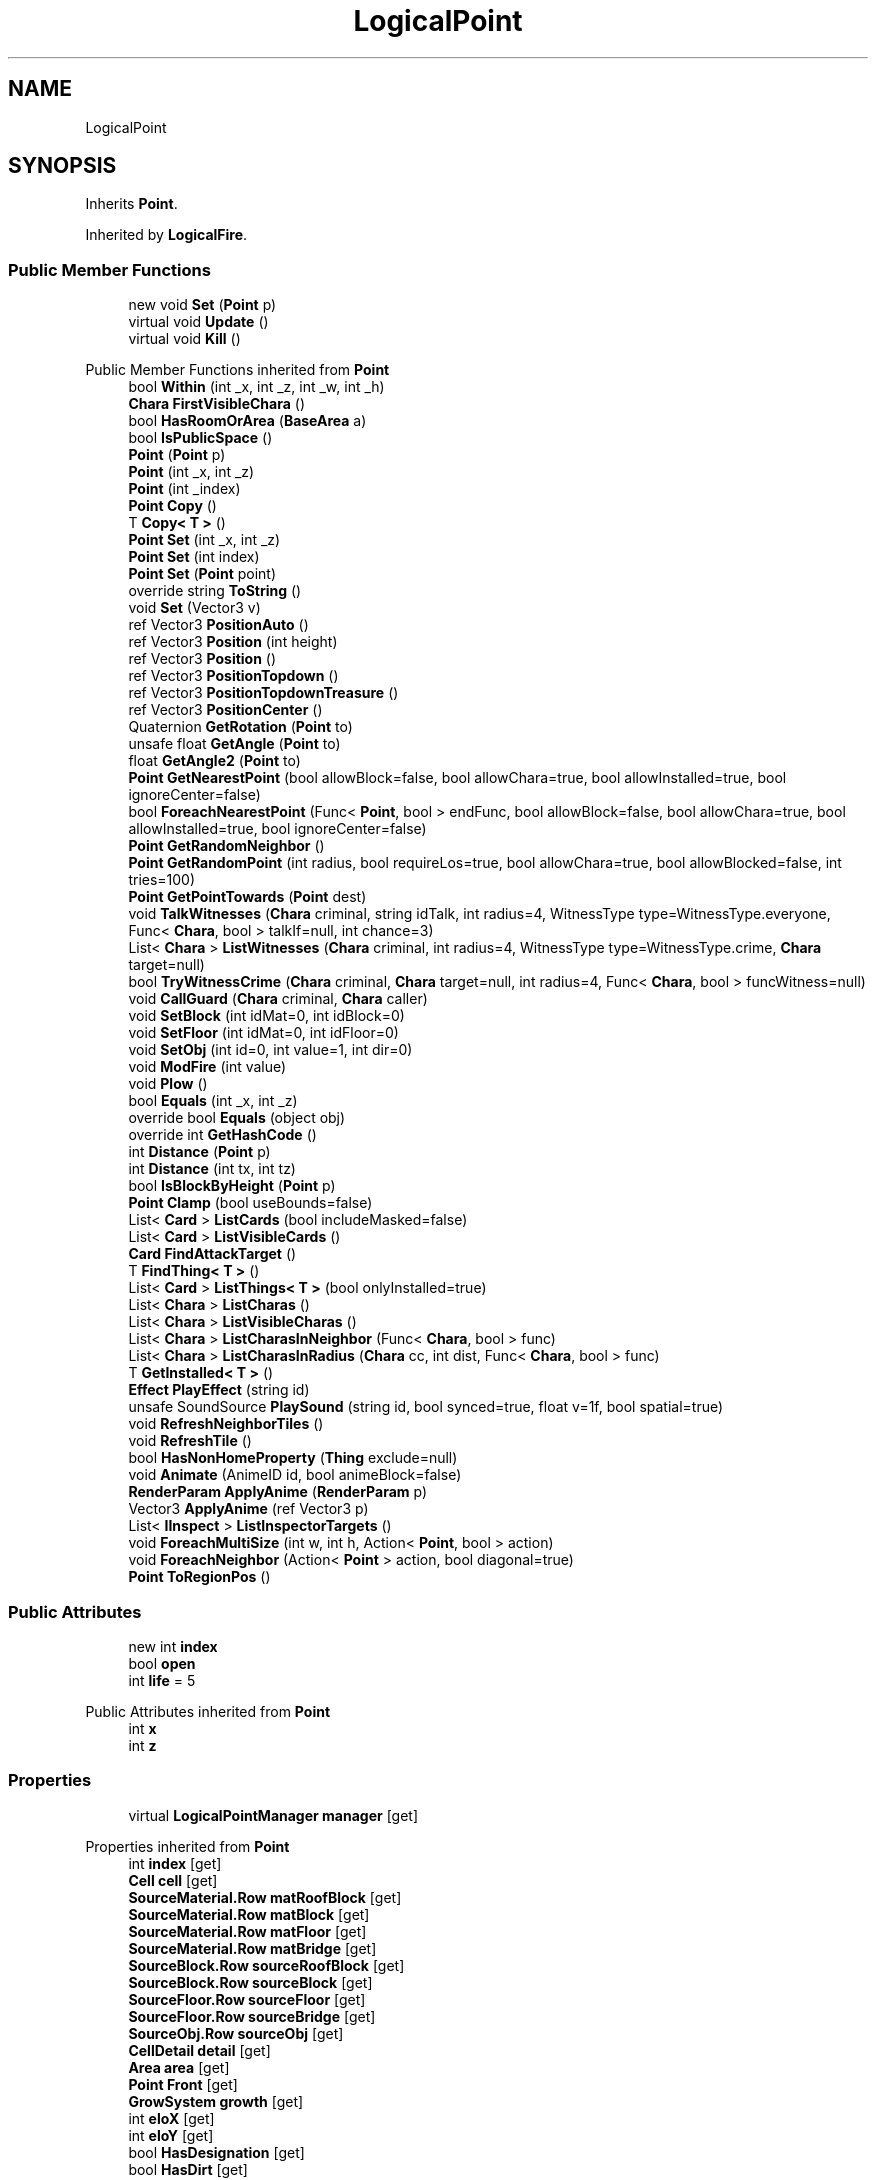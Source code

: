 .TH "LogicalPoint" 3 "Elin Modding Docs Doc" \" -*- nroff -*-
.ad l
.nh
.SH NAME
LogicalPoint
.SH SYNOPSIS
.br
.PP
.PP
Inherits \fBPoint\fP\&.
.PP
Inherited by \fBLogicalFire\fP\&.
.SS "Public Member Functions"

.in +1c
.ti -1c
.RI "new void \fBSet\fP (\fBPoint\fP p)"
.br
.ti -1c
.RI "virtual void \fBUpdate\fP ()"
.br
.ti -1c
.RI "virtual void \fBKill\fP ()"
.br
.in -1c

Public Member Functions inherited from \fBPoint\fP
.in +1c
.ti -1c
.RI "bool \fBWithin\fP (int _x, int _z, int _w, int _h)"
.br
.ti -1c
.RI "\fBChara\fP \fBFirstVisibleChara\fP ()"
.br
.ti -1c
.RI "bool \fBHasRoomOrArea\fP (\fBBaseArea\fP a)"
.br
.ti -1c
.RI "bool \fBIsPublicSpace\fP ()"
.br
.ti -1c
.RI "\fBPoint\fP (\fBPoint\fP p)"
.br
.ti -1c
.RI "\fBPoint\fP (int _x, int _z)"
.br
.ti -1c
.RI "\fBPoint\fP (int _index)"
.br
.ti -1c
.RI "\fBPoint\fP \fBCopy\fP ()"
.br
.ti -1c
.RI "T \fBCopy< T >\fP ()"
.br
.ti -1c
.RI "\fBPoint\fP \fBSet\fP (int _x, int _z)"
.br
.ti -1c
.RI "\fBPoint\fP \fBSet\fP (int index)"
.br
.ti -1c
.RI "\fBPoint\fP \fBSet\fP (\fBPoint\fP point)"
.br
.ti -1c
.RI "override string \fBToString\fP ()"
.br
.ti -1c
.RI "void \fBSet\fP (Vector3 v)"
.br
.ti -1c
.RI "ref Vector3 \fBPositionAuto\fP ()"
.br
.ti -1c
.RI "ref Vector3 \fBPosition\fP (int height)"
.br
.ti -1c
.RI "ref Vector3 \fBPosition\fP ()"
.br
.ti -1c
.RI "ref Vector3 \fBPositionTopdown\fP ()"
.br
.ti -1c
.RI "ref Vector3 \fBPositionTopdownTreasure\fP ()"
.br
.ti -1c
.RI "ref Vector3 \fBPositionCenter\fP ()"
.br
.ti -1c
.RI "Quaternion \fBGetRotation\fP (\fBPoint\fP to)"
.br
.ti -1c
.RI "unsafe float \fBGetAngle\fP (\fBPoint\fP to)"
.br
.ti -1c
.RI "float \fBGetAngle2\fP (\fBPoint\fP to)"
.br
.ti -1c
.RI "\fBPoint\fP \fBGetNearestPoint\fP (bool allowBlock=false, bool allowChara=true, bool allowInstalled=true, bool ignoreCenter=false)"
.br
.ti -1c
.RI "bool \fBForeachNearestPoint\fP (Func< \fBPoint\fP, bool > endFunc, bool allowBlock=false, bool allowChara=true, bool allowInstalled=true, bool ignoreCenter=false)"
.br
.ti -1c
.RI "\fBPoint\fP \fBGetRandomNeighbor\fP ()"
.br
.ti -1c
.RI "\fBPoint\fP \fBGetRandomPoint\fP (int radius, bool requireLos=true, bool allowChara=true, bool allowBlocked=false, int tries=100)"
.br
.ti -1c
.RI "\fBPoint\fP \fBGetPointTowards\fP (\fBPoint\fP dest)"
.br
.ti -1c
.RI "void \fBTalkWitnesses\fP (\fBChara\fP criminal, string idTalk, int radius=4, WitnessType type=WitnessType\&.everyone, Func< \fBChara\fP, bool > talkIf=null, int chance=3)"
.br
.ti -1c
.RI "List< \fBChara\fP > \fBListWitnesses\fP (\fBChara\fP criminal, int radius=4, WitnessType type=WitnessType\&.crime, \fBChara\fP target=null)"
.br
.ti -1c
.RI "bool \fBTryWitnessCrime\fP (\fBChara\fP criminal, \fBChara\fP target=null, int radius=4, Func< \fBChara\fP, bool > funcWitness=null)"
.br
.ti -1c
.RI "void \fBCallGuard\fP (\fBChara\fP criminal, \fBChara\fP caller)"
.br
.ti -1c
.RI "void \fBSetBlock\fP (int idMat=0, int idBlock=0)"
.br
.ti -1c
.RI "void \fBSetFloor\fP (int idMat=0, int idFloor=0)"
.br
.ti -1c
.RI "void \fBSetObj\fP (int id=0, int value=1, int dir=0)"
.br
.ti -1c
.RI "void \fBModFire\fP (int value)"
.br
.ti -1c
.RI "void \fBPlow\fP ()"
.br
.ti -1c
.RI "bool \fBEquals\fP (int _x, int _z)"
.br
.ti -1c
.RI "override bool \fBEquals\fP (object obj)"
.br
.ti -1c
.RI "override int \fBGetHashCode\fP ()"
.br
.ti -1c
.RI "int \fBDistance\fP (\fBPoint\fP p)"
.br
.ti -1c
.RI "int \fBDistance\fP (int tx, int tz)"
.br
.ti -1c
.RI "bool \fBIsBlockByHeight\fP (\fBPoint\fP p)"
.br
.ti -1c
.RI "\fBPoint\fP \fBClamp\fP (bool useBounds=false)"
.br
.ti -1c
.RI "List< \fBCard\fP > \fBListCards\fP (bool includeMasked=false)"
.br
.ti -1c
.RI "List< \fBCard\fP > \fBListVisibleCards\fP ()"
.br
.ti -1c
.RI "\fBCard\fP \fBFindAttackTarget\fP ()"
.br
.ti -1c
.RI "T \fBFindThing< T >\fP ()"
.br
.ti -1c
.RI "List< \fBCard\fP > \fBListThings< T >\fP (bool onlyInstalled=true)"
.br
.ti -1c
.RI "List< \fBChara\fP > \fBListCharas\fP ()"
.br
.ti -1c
.RI "List< \fBChara\fP > \fBListVisibleCharas\fP ()"
.br
.ti -1c
.RI "List< \fBChara\fP > \fBListCharasInNeighbor\fP (Func< \fBChara\fP, bool > func)"
.br
.ti -1c
.RI "List< \fBChara\fP > \fBListCharasInRadius\fP (\fBChara\fP cc, int dist, Func< \fBChara\fP, bool > func)"
.br
.ti -1c
.RI "T \fBGetInstalled< T >\fP ()"
.br
.ti -1c
.RI "\fBEffect\fP \fBPlayEffect\fP (string id)"
.br
.ti -1c
.RI "unsafe SoundSource \fBPlaySound\fP (string id, bool synced=true, float v=1f, bool spatial=true)"
.br
.ti -1c
.RI "void \fBRefreshNeighborTiles\fP ()"
.br
.ti -1c
.RI "void \fBRefreshTile\fP ()"
.br
.ti -1c
.RI "bool \fBHasNonHomeProperty\fP (\fBThing\fP exclude=null)"
.br
.ti -1c
.RI "void \fBAnimate\fP (AnimeID id, bool animeBlock=false)"
.br
.ti -1c
.RI "\fBRenderParam\fP \fBApplyAnime\fP (\fBRenderParam\fP p)"
.br
.ti -1c
.RI "Vector3 \fBApplyAnime\fP (ref Vector3 p)"
.br
.ti -1c
.RI "List< \fBIInspect\fP > \fBListInspectorTargets\fP ()"
.br
.ti -1c
.RI "void \fBForeachMultiSize\fP (int w, int h, Action< \fBPoint\fP, bool > action)"
.br
.ti -1c
.RI "void \fBForeachNeighbor\fP (Action< \fBPoint\fP > action, bool diagonal=true)"
.br
.ti -1c
.RI "\fBPoint\fP \fBToRegionPos\fP ()"
.br
.in -1c
.SS "Public Attributes"

.in +1c
.ti -1c
.RI "new int \fBindex\fP"
.br
.ti -1c
.RI "bool \fBopen\fP"
.br
.ti -1c
.RI "int \fBlife\fP = 5"
.br
.in -1c

Public Attributes inherited from \fBPoint\fP
.in +1c
.ti -1c
.RI "int \fBx\fP"
.br
.ti -1c
.RI "int \fBz\fP"
.br
.in -1c
.SS "Properties"

.in +1c
.ti -1c
.RI "virtual \fBLogicalPointManager\fP \fBmanager\fP\fR [get]\fP"
.br
.in -1c

Properties inherited from \fBPoint\fP
.in +1c
.ti -1c
.RI "int \fBindex\fP\fR [get]\fP"
.br
.ti -1c
.RI "\fBCell\fP \fBcell\fP\fR [get]\fP"
.br
.ti -1c
.RI "\fBSourceMaterial\&.Row\fP \fBmatRoofBlock\fP\fR [get]\fP"
.br
.ti -1c
.RI "\fBSourceMaterial\&.Row\fP \fBmatBlock\fP\fR [get]\fP"
.br
.ti -1c
.RI "\fBSourceMaterial\&.Row\fP \fBmatFloor\fP\fR [get]\fP"
.br
.ti -1c
.RI "\fBSourceMaterial\&.Row\fP \fBmatBridge\fP\fR [get]\fP"
.br
.ti -1c
.RI "\fBSourceBlock\&.Row\fP \fBsourceRoofBlock\fP\fR [get]\fP"
.br
.ti -1c
.RI "\fBSourceBlock\&.Row\fP \fBsourceBlock\fP\fR [get]\fP"
.br
.ti -1c
.RI "\fBSourceFloor\&.Row\fP \fBsourceFloor\fP\fR [get]\fP"
.br
.ti -1c
.RI "\fBSourceFloor\&.Row\fP \fBsourceBridge\fP\fR [get]\fP"
.br
.ti -1c
.RI "\fBSourceObj\&.Row\fP \fBsourceObj\fP\fR [get]\fP"
.br
.ti -1c
.RI "\fBCellDetail\fP \fBdetail\fP\fR [get]\fP"
.br
.ti -1c
.RI "\fBArea\fP \fBarea\fP\fR [get]\fP"
.br
.ti -1c
.RI "\fBPoint\fP \fBFront\fP\fR [get]\fP"
.br
.ti -1c
.RI "\fBGrowSystem\fP \fBgrowth\fP\fR [get]\fP"
.br
.ti -1c
.RI "int \fBeloX\fP\fR [get]\fP"
.br
.ti -1c
.RI "int \fBeloY\fP\fR [get]\fP"
.br
.ti -1c
.RI "bool \fBHasDesignation\fP\fR [get]\fP"
.br
.ti -1c
.RI "bool \fBHasDirt\fP\fR [get]\fP"
.br
.ti -1c
.RI "bool \fBIsValid\fP\fR [get, set]\fP"
.br
.ti -1c
.RI "bool \fBIsInBounds\fP\fR [get]\fP"
.br
.ti -1c
.RI "bool \fBIsInBoundsPlus\fP\fR [get]\fP"
.br
.ti -1c
.RI "bool \fBIsFarmField\fP\fR [get]\fP"
.br
.ti -1c
.RI "bool \fBIsWater\fP\fR [get]\fP"
.br
.ti -1c
.RI "bool \fBHasRamp\fP\fR [get]\fP"
.br
.ti -1c
.RI "bool \fBHasRail\fP\fR [get]\fP"
.br
.ti -1c
.RI "bool \fBHasRampOrLadder\fP\fR [get]\fP"
.br
.ti -1c
.RI "bool \fBHasObj\fP\fR [get]\fP"
.br
.ti -1c
.RI "bool \fBHasDecal\fP\fR [get]\fP"
.br
.ti -1c
.RI "bool \fBHasBlock\fP\fR [get]\fP"
.br
.ti -1c
.RI "bool \fBHasMinableBlock\fP\fR [get]\fP"
.br
.ti -1c
.RI "bool \fBHasWallOrFence\fP\fR [get]\fP"
.br
.ti -1c
.RI "bool \fBHasWall\fP\fR [get]\fP"
.br
.ti -1c
.RI "bool \fBHasFence\fP\fR [get]\fP"
.br
.ti -1c
.RI "bool \fBHasNonWallBlock\fP\fR [get]\fP"
.br
.ti -1c
.RI "bool \fBHasTaskBuild\fP\fR [get]\fP"
.br
.ti -1c
.RI "bool \fBHasBlockRecipe\fP\fR [get]\fP"
.br
.ti -1c
.RI "bool \fBHasFloor\fP\fR [get]\fP"
.br
.ti -1c
.RI "bool \fBHasBridge\fP\fR [get]\fP"
.br
.ti -1c
.RI "bool \fBIsSky\fP\fR [get]\fP"
.br
.ti -1c
.RI "bool \fBHasArea\fP\fR [get]\fP"
.br
.ti -1c
.RI "bool \fBHasChara\fP\fR [get]\fP"
.br
.ti -1c
.RI "bool \fBHasThing\fP\fR [get]\fP"
.br
.ti -1c
.RI "bool \fBHasMultipleChara\fP\fR [get]\fP"
.br
.ti -1c
.RI "\fBChara\fP \fBFirstChara\fP\fR [get]\fP"
.br
.ti -1c
.RI "\fBThing\fP \fBFirstThing\fP\fR [get]\fP"
.br
.ti -1c
.RI "\fBThing\fP \fBLastThing\fP\fR [get]\fP"
.br
.ti -1c
.RI "\fBThing\fP \fBInstalled\fP\fR [get]\fP"
.br
.ti -1c
.RI "List< \fBThing\fP > \fBThings\fP\fR [get]\fP"
.br
.ti -1c
.RI "List< \fBChara\fP > \fBCharas\fP\fR [get]\fP"
.br
.ti -1c
.RI "bool \fBIsSeen\fP\fR [get]\fP"
.br
.ti -1c
.RI "bool \fBIsSync\fP\fR [get]\fP"
.br
.ti -1c
.RI "bool \fBIsHidden\fP\fR [get]\fP"
.br
.ti -1c
.RI "bool \fBIsBlocked\fP\fR [get]\fP"
.br
.in -1c

Properties inherited from \fBEClass\fP
.in +1c
.ti -1c
.RI "static \fBGame\fP \fBgame\fP\fR [get]\fP"
.br
.ti -1c
.RI "static bool \fBAdvMode\fP\fR [get]\fP"
.br
.ti -1c
.RI "static \fBPlayer\fP \fBplayer\fP\fR [get]\fP"
.br
.ti -1c
.RI "static \fBChara\fP \fBpc\fP\fR [get]\fP"
.br
.ti -1c
.RI "static \fBUI\fP \fBui\fP\fR [get]\fP"
.br
.ti -1c
.RI "static \fBMap\fP \fB_map\fP\fR [get]\fP"
.br
.ti -1c
.RI "static \fBZone\fP \fB_zone\fP\fR [get]\fP"
.br
.ti -1c
.RI "static \fBFactionBranch\fP \fBBranch\fP\fR [get]\fP"
.br
.ti -1c
.RI "static \fBFactionBranch\fP \fBBranchOrHomeBranch\fP\fR [get]\fP"
.br
.ti -1c
.RI "static \fBFaction\fP \fBHome\fP\fR [get]\fP"
.br
.ti -1c
.RI "static \fBFaction\fP \fBWilds\fP\fR [get]\fP"
.br
.ti -1c
.RI "static \fBScene\fP \fBscene\fP\fR [get]\fP"
.br
.ti -1c
.RI "static \fBBaseGameScreen\fP \fBscreen\fP\fR [get]\fP"
.br
.ti -1c
.RI "static \fBGameSetting\fP \fBsetting\fP\fR [get]\fP"
.br
.ti -1c
.RI "static \fBGameData\fP \fBgamedata\fP\fR [get]\fP"
.br
.ti -1c
.RI "static \fBColorProfile\fP \fBColors\fP\fR [get]\fP"
.br
.ti -1c
.RI "static \fBWorld\fP \fBworld\fP\fR [get]\fP"
.br
.ti -1c
.RI "static \fBSourceManager\fP \fBsources\fP\fR [get]\fP"
.br
.ti -1c
.RI "static \fBSourceManager\fP \fBeditorSources\fP\fR [get]\fP"
.br
.ti -1c
.RI "static SoundManager \fBSound\fP\fR [get]\fP"
.br
.ti -1c
.RI "static \fBCoreDebug\fP \fBdebug\fP\fR [get]\fP"
.br
.in -1c
.SS "Additional Inherited Members"


Static Public Member Functions inherited from \fBPoint\fP
.in +1c
.ti -1c
.RI "static \fBPoint\fP \fBGetShared\fP (int x, int z)"
.br
.in -1c

Static Public Member Functions inherited from \fBEClass\fP
.in +1c
.ti -1c
.RI "static int \fBrnd\fP (int a)"
.br
.ti -1c
.RI "static int \fBcurve\fP (int a, int start, int step, int rate=75)"
.br
.ti -1c
.RI "static int \fBrndHalf\fP (int a)"
.br
.ti -1c
.RI "static float \fBrndf\fP (float a)"
.br
.ti -1c
.RI "static int \fBrndSqrt\fP (int a)"
.br
.ti -1c
.RI "static void \fBWait\fP (float a, \fBCard\fP c)"
.br
.ti -1c
.RI "static void \fBWait\fP (float a, \fBPoint\fP p)"
.br
.ti -1c
.RI "static int \fBBigger\fP (int a, int b)"
.br
.ti -1c
.RI "static int \fBSmaller\fP (int a, int b)"
.br
.in -1c

Static Public Attributes inherited from \fBPoint\fP
.in +1c
.ti -1c
.RI "static readonly \fBXY\fP[] \fBSurrounds\fP"
.br
.ti -1c
.RI "static Vector3 \fBfixedPos\fP"
.br
.ti -1c
.RI "static \fBPoint\fP \fBshared\fP = new \fBPoint\fP()"
.br
.ti -1c
.RI "static \fBPoint\fP \fBshared2\fP = new \fBPoint\fP()"
.br
.ti -1c
.RI "static \fBPoint\fP \fBshared3\fP = new \fBPoint\fP()"
.br
.ti -1c
.RI "static \fBMap\fP \fBmap\fP"
.br
.ti -1c
.RI "static \fBPoint\fP \fBInvalid\fP"
.br
.ti -1c
.RI "static \fBPoint\fP \fBZero\fP = new \fBPoint\fP()"
.br
.ti -1c
.RI "static \fBBaseGameScreen\fP \fB_screen\fP"
.br
.in -1c

Static Public Attributes inherited from \fBEClass\fP
.in +1c
.ti -1c
.RI "static \fBCore\fP \fBcore\fP"
.br
.in -1c
.SH "Detailed Description"
.PP 
Definition at line \fB4\fP of file \fBLogicalPoint\&.cs\fP\&.
.SH "Member Function Documentation"
.PP 
.SS "virtual void LogicalPoint\&.Kill ()\fR [virtual]\fP"

.PP
Definition at line \fB30\fP of file \fBLogicalPoint\&.cs\fP\&.
.SS "new void LogicalPoint\&.Set (\fBPoint\fP p)"

.PP
Definition at line \fB17\fP of file \fBLogicalPoint\&.cs\fP\&.
.SS "virtual void LogicalPoint\&.Update ()\fR [virtual]\fP"

.PP
Definition at line \fB25\fP of file \fBLogicalPoint\&.cs\fP\&.
.SH "Member Data Documentation"
.PP 
.SS "new int LogicalPoint\&.index"

.PP
Definition at line \fB36\fP of file \fBLogicalPoint\&.cs\fP\&.
.SS "int LogicalPoint\&.life = 5"

.PP
Definition at line \fB42\fP of file \fBLogicalPoint\&.cs\fP\&.
.SS "bool LogicalPoint\&.open"

.PP
Definition at line \fB39\fP of file \fBLogicalPoint\&.cs\fP\&.
.SH "Property Documentation"
.PP 
.SS "virtual \fBLogicalPointManager\fP LogicalPoint\&.manager\fR [get]\fP"

.PP
Definition at line \fB8\fP of file \fBLogicalPoint\&.cs\fP\&.

.SH "Author"
.PP 
Generated automatically by Doxygen for Elin Modding Docs Doc from the source code\&.
